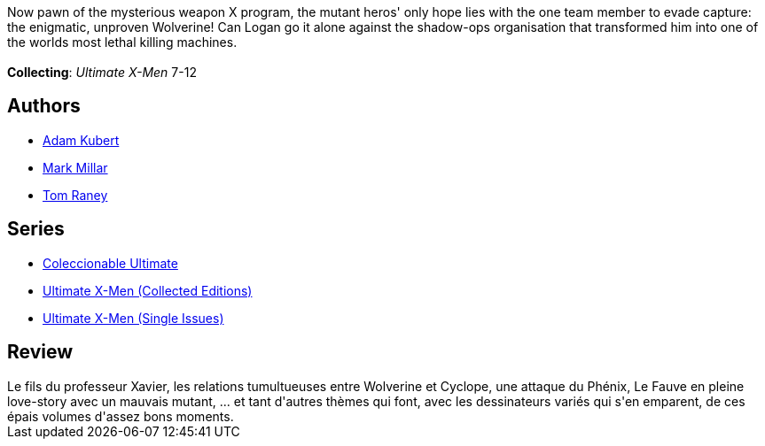 :jbake-type: post
:jbake-status: published
:jbake-title: Ultimate X-Men, Vol. 2: Return to Weapon X
:jbake-tags:  surhomme,_année_2010,_mois_juil.,_note_3,rayon-bd,read
:jbake-date: 2010-07-04
:jbake-depth: ../../
:jbake-uri: goodreads/books/9780785108689.adoc
:jbake-bigImage: https://i.gr-assets.com/images/S/compressed.photo.goodreads.com/books/1570553869l/267794._SX98_.jpg
:jbake-smallImage: https://i.gr-assets.com/images/S/compressed.photo.goodreads.com/books/1570553869l/267794._SY75_.jpg
:jbake-source: https://www.goodreads.com/book/show/267794
:jbake-style: goodreads goodreads-book

++++
<div class="book-description">
Now pawn of the mysterious weapon X program, the mutant heros' only hope lies with the one team member to evade capture: the enigmatic, unproven Wolverine! Can Logan go it alone against the shadow-ops organisation that transformed him into one of the worlds most lethal killing machines.<br /><br /><b>Collecting</b>: <i>Ultimate X-Men</i> 7-12
</div>
++++


## Authors
* link:../authors/61330.html[Adam Kubert]
* link:../authors/12736.html[Mark Millar]
* link:../authors/7164.html[Tom Raney]

## Series
* link:../series/Coleccionable_Ultimate.html[Coleccionable Ultimate]
* link:../series/Ultimate_X-Men_(Collected_Editions).html[Ultimate X-Men (Collected Editions)]
* link:../series/Ultimate_X-Men_(Single_Issues).html[Ultimate X-Men (Single Issues)]

## Review

++++
Le fils du professeur Xavier, les relations tumultueuses entre Wolverine et Cyclope, une attaque du Phénix, Le Fauve en pleine love-story avec un mauvais mutant, ... et tant d'autres thèmes qui font, avec les dessinateurs variés qui s'en emparent, de ces épais volumes d'assez bons moments.
++++
